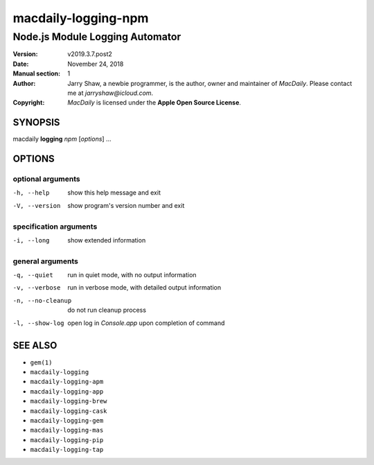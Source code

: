 ====================
macdaily-logging-npm
====================

--------------------------------
Node.js Module Logging Automator
--------------------------------

:Version: v2019.3.7.post2
:Date: November 24, 2018
:Manual section: 1
:Author:
    Jarry Shaw, a newbie programmer, is the author, owner and maintainer
    of *MacDaily*. Please contact me at *jarryshaw@icloud.com*.
:Copyright:
    *MacDaily* is licensed under the **Apple Open Source License**.

SYNOPSIS
========

macdaily **logging** *npm* [*options*] ...

OPTIONS
=======

optional arguments
------------------

-h, --help        show this help message and exit
-V, --version     show program's version number and exit

specification arguments
-----------------------

-i, --long        show extended information

general arguments
-----------------

-q, --quiet       run in quiet mode, with no output information
-v, --verbose     run in verbose mode, with detailed output information
-n, --no-cleanup  do not run cleanup process
-l, --show-log    open log in *Console.app* upon completion of command

SEE ALSO
========

* ``gem(1)``
* ``macdaily-logging``
* ``macdaily-logging-apm``
* ``macdaily-logging-app``
* ``macdaily-logging-brew``
* ``macdaily-logging-cask``
* ``macdaily-logging-gem``
* ``macdaily-logging-mas``
* ``macdaily-logging-pip``
* ``macdaily-logging-tap``
